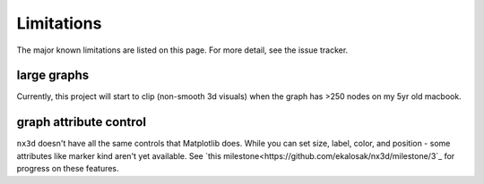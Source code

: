 Limitations
==============================
The major known limitations are listed on this page. For more detail, see the issue tracker.


large graphs
------------------------------
Currently, this project will start to clip (non-smooth 3d visuals) when the graph has >250 nodes on my 5yr old macbook.

graph attribute control
------------------------------
``nx3d`` doesn't have all the same controls that Matplotlib does. While you can set size, label, color, and position -
some attributes like marker kind aren't yet available. See `this
milestone<https://github.com/ekalosak/nx3d/milestone/3`_ for progress on these features.
